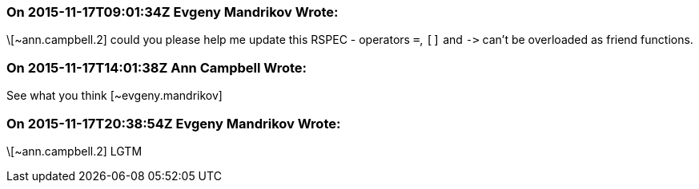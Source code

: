 === On 2015-11-17T09:01:34Z Evgeny Mandrikov Wrote:
\[~ann.campbell.2] could you please help me update this RSPEC - operators ``++=++``, ``++[]++`` and ``++->++`` can't be overloaded as friend functions.

=== On 2015-11-17T14:01:38Z Ann Campbell Wrote:
See what you think [~evgeny.mandrikov]

=== On 2015-11-17T20:38:54Z Evgeny Mandrikov Wrote:
\[~ann.campbell.2] LGTM

